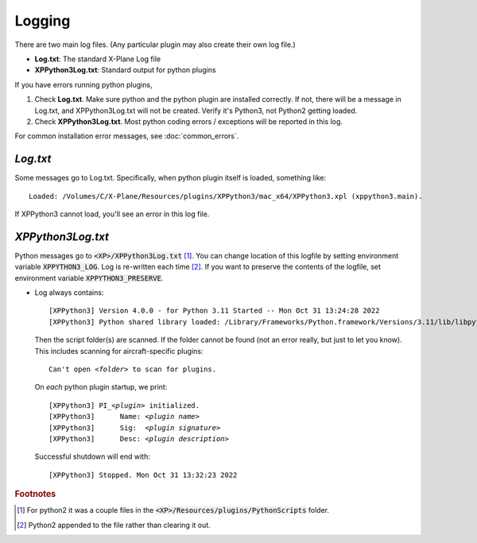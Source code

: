 Logging
-------

There are two main log files. (Any particular plugin may also create their own log file.)

* **Log.txt**: The standard X-Plane Log file
* **XPPython3Log.txt**: Standard output for python plugins

If you have errors running python plugins,

1. Check **Log.txt**. Make sure python and the python plugin are installed correctly. If not,
   there will be a message in Log.txt, and XPPython3Log.txt will not be created. Verify it's Python3, not Python2
   getting loaded.

2. Check **XPPython3Log.txt**. Most python coding errors / exceptions will be reported in this
   log.

For common installation error messages, see :doc:`common_errors`.

`Log.txt`
=========

Some messages go to Log.txt. Specifically, when python plugin itself is loaded, something like:

.. parsed-literal::

   Loaded: /Volumes/C/X-Plane/Resources/plugins/XPPython3/mac_x64/XPPython3.xpl (xppython3.main).
   
If XPPython3 cannot load, you'll see an error in this log file.

`XPPython3Log.txt`
==================

Python messages go to :code:`<XP>/XPPython3Log.txt` [#F1]_. You can change location of this logfile
by setting environment variable :code:`XPPYTHON3_LOG`. Log is re-written each time [#F2]_. If you want to preserve
the contents of the logfile, set environment variable :code:`XPPYTHON3_PRESERVE`.

* Log always contains:

  .. parsed-literal::

     [XPPython3] Version 4.0.0 - for Python 3.11 Started -- Mon Oct 31 13:24:28 2022
     [XPPython3] Python shared library loaded: /Library/Frameworks/Python.framework/Versions/3.11/lib/libpython3.11.dylib

  Then the script folder(s) are scanned. If the folder cannot be found (not an error really, but just to
  let you know). This includes scanning for aircraft-specific plugins:

  .. parsed-literal::

     Can\'t open *<folder>* to scan for plugins.

  On *each* python plugin startup, we print:

  .. parsed-literal::

     [XPPython3] PI\_\ *<plugin>* initialized.
     [XPPython3]      Name: *<plugin name>*
     [XPPython3]      Sig:  *<plugin signature>*
     [XPPython3]      Desc: *<plugin description>*

  Successful shutdown will end with::

     [XPPython3] Stopped. Mon Oct 31 13:32:23 2022


.. rubric:: Footnotes

.. [#F1] For python2 it was a couple files in the :code:`<XP>/Resources/plugins/PythonScripts` folder.

.. [#F2] Python2 appended to the file rather than clearing it out.
